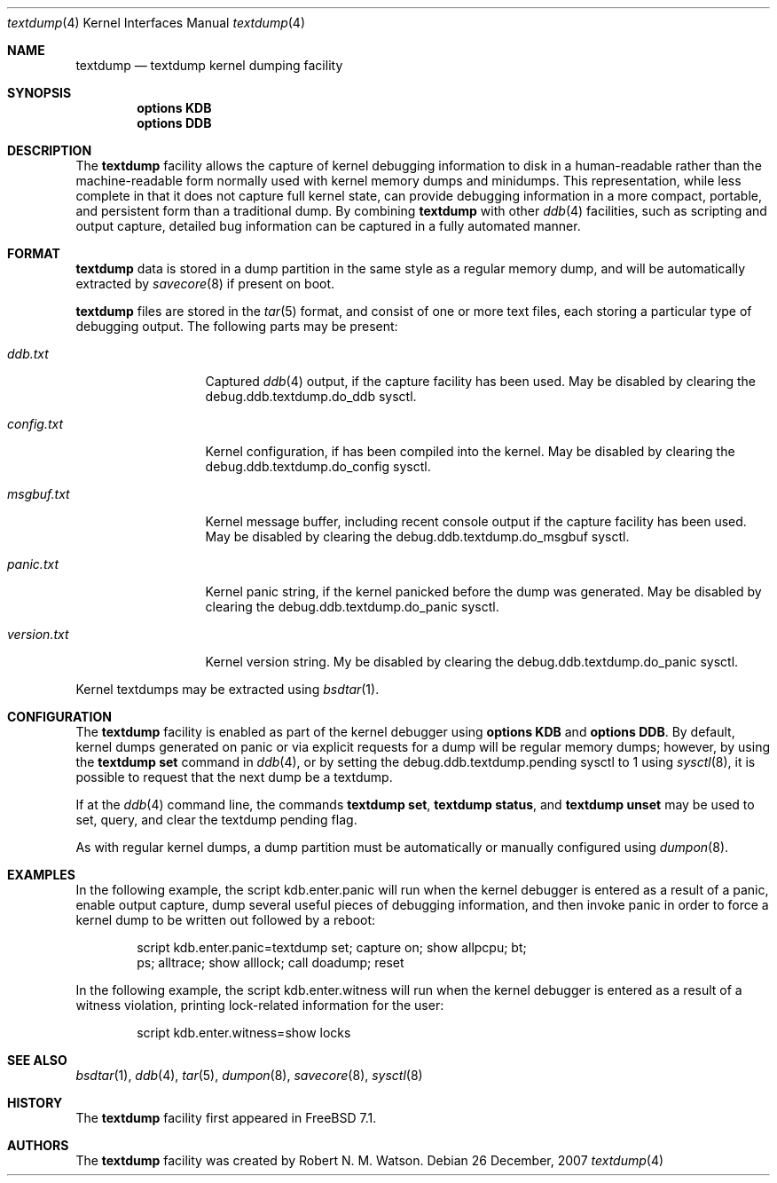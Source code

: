 .\"
.\" Copyright (c) 2007 Robert N. M. Watson
.\" All rights reserved.
.\"
.\" Redistribution and use in source and binary forms, with or without
.\" modification, are permitted provided that the following conditions
.\" are met:
.\" 1. Redistributions of source code must retain the above copyright
.\"    notice(s), this list of conditions and the following disclaimer as
.\"    the first lines of this file unmodified other than the possible
.\"    addition of one or more copyright notices.
.\" 2. Redistributions in binary form must reproduce the above copyright
.\"    notice(s), this list of conditions and the following disclaimer in the
.\"    documentation and/or other materials provided with the distribution.
.\"
.\" THIS SOFTWARE IS PROVIDED BY THE COPYRIGHT HOLDER(S) ``AS IS'' AND ANY
.\" EXPRESS OR IMPLIED WARRANTIES, INCLUDING, BUT NOT LIMITED TO, THE IMPLIED
.\" WARRANTIES OF MERCHANTABILITY AND FITNESS FOR A PARTICULAR PURPOSE ARE
.\" DISCLAIMED.  IN NO EVENT SHALL THE COPYRIGHT HOLDER(S) BE LIABLE FOR ANY
.\" DIRECT, INDIRECT, INCIDENTAL, SPECIAL, EXEMPLARY, OR CONSEQUENTIAL DAMAGES
.\" (INCLUDING, BUT NOT LIMITED TO, PROCUREMENT OF SUBSTITUTE GOODS OR
.\" SERVICES; LOSS OF USE, DATA, OR PROFITS; OR BUSINESS INTERRUPTION) HOWEVER
.\" CAUSED AND ON ANY THEORY OF LIABILITY, WHETHER IN CONTRACT, STRICT
.\" LIABILITY, OR TORT (INCLUDING NEGLIGENCE OR OTHERWISE) ARISING IN ANY WAY
.\" OUT OF THE USE OF THIS SOFTWARE, EVEN IF ADVISED OF THE POSSIBILITY OF SUCH
.\" DAMAGE.
.\"
.\" $FreeBSD$
.\"
.Dd 26 December, 2007
.Dt textdump 4
.Os
.Sh NAME
.Nm textdump
.Nd textdump kernel dumping facility
.Sh SYNOPSIS
.Cd options KDB
.Cd options DDB
.Sh DESCRIPTION
The
.Nm
facility allows the capture of kernel debugging information to disk in a
human-readable rather than the machine-readable form normally used with
kernel memory dumps and minidumps.
This representation, while less complete in that it does not capture full
kernel state, can provide debugging information in a more compact, portable,
and persistent form than a traditional dump.
By combining
.Nm
with other
.Xr ddb 4
facilities, such as scripting and output capture, detailed bug information
can be captured in a fully automated manner.
.Sh FORMAT
.Nm
data is stored in a dump partition in the same style as a regular memory
dump, and will be automatically extracted by
.Xr savecore 8
if present on boot.
.Pp
.Nm
files are stored in the
.Xr tar 5
format, and consist of one or more text files, each storing a particular type
of debugging output.
The following parts may be present:
.Bl -tag -width version.txt
.It Pa ddb.txt
Captured
.Xr ddb 4
output, if the capture facility has been used.
May be disabled by clearing the
.Dv debug.ddb.textdump.do_ddb
sysctl.
.It Pa config.txt
Kernel configuration, if
.Od options INCLUDE_CONFIG_FILE
has been compiled into the kernel.
May be disabled by clearing the
.Dv debug.ddb.textdump.do_config
sysctl.
.It Pa msgbuf.txt
Kernel message buffer, including recent console output if the capture
facility has been used.
May be disabled by clearing the
.Dv debug.ddb.textdump.do_msgbuf
sysctl.
.It Pa panic.txt
Kernel panic string, if the kernel panicked before the dump was generated.
May be disabled by clearing the
.Dv debug.ddb.textdump.do_panic
sysctl.
.It Pa version.txt
Kernel version string.
My be disabled by clearing the
.Dv debug.ddb.textdump.do_panic
sysctl.
.El
.Pp
Kernel textdumps may be extracted using
.Xr bsdtar 1 .
.Sh CONFIGURATION
The
.Nm
facility is enabled as part of the kernel debugger using
.Cd options KDB
and
.Cd options DDB .
By default, kernel dumps generated on panic or via explicit requests for a
dump will be regular memory dumps; however, by using the
.Ic textdump set
command in
.Xr ddb 4 ,
or by setting the
.Dv debug.ddb.textdump.pending
sysctl to 1 using
.Xr sysctl 8 ,
it is possible to request that the next dump be a textdump.
.Pp
If at the
.Xr ddb 4
command line, the commands
.Ic textdump set ,
.Ic textdump status ,
and
.Ic textdump unset
may be used to set, query, and clear the textdump pending flag.
.Pp
As with regular kernel dumps, a dump partition must be automatically or
manually configured using
.Xr dumpon 8 .
.Sh EXAMPLES
In the following example, the script
.Dv kdb.enter.panic
will run when the kernel debugger is entered as a result of a panic, enable
output capture, dump several useful pieces of debugging information, and then
invoke panic in order to force a kernel dump to be written out followed by a
reboot:
.Bd -literal -offset indent
script kdb.enter.panic=textdump set; capture on; show allpcpu; bt;
  ps; alltrace; show alllock; call doadump; reset
.Ed
.Pp
In the following example, the script
.Dv kdb.enter.witness
will run when the kernel debugger is entered as a result of a witness
violation, printing lock-related information for the user:
.Bd -literal -offset indent
script kdb.enter.witness=show locks
.Ed
.Sh SEE ALSO
.Xr bsdtar 1 ,
.Xr ddb 4 ,
.Xr tar 5 ,
.Xr dumpon 8 ,
.Xr savecore 8 ,
.Xr sysctl 8
.Sh HISTORY
The
.Nm
facility first appeared in
.Fx 7.1 .
.Sh AUTHORS
The
.Nm
facility was created by
.An Robert N. M. Watson .
